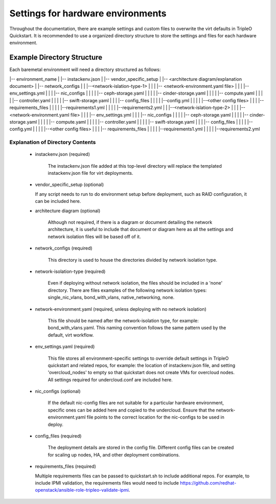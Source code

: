 Settings for hardware environments
==================================

Throughout the documentation, there are example settings and custom files to
overwrite the virt defaults in TripleO Quickstart. It is recommended to use a
organized directory structure to store the settings and files for each hardware
environment.

Example Directory Structure
---------------------------

Each baremetal environment will need a directory structured as follows:

|-- environment_name
|    |-- instackenv.json
|    |-- vendor_specific_setup
|    |-- <architecture diagram/explanation document>
|    |-- network_configs
|    |    |--<network-islation-type-1>
|    |    |    |-- <network-environment.yaml file>
|    |    |    |-- env_settings.yml
|    |    |    |-- nic_configs
|    |    |    |    |-- ceph-storage.yaml
|    |    |    |    |-- cinder-storage.yaml
|    |    |    |    |-- compute.yaml
|    |    |    |    |-- controller.yaml
|    |    |    |    |-- swift-storage.yaml
|    |    |    |-- config_files
|    |    |    |    |--config.yml
|    |    |    |    |--<other config files>
|    |    |    |-- requirements_files
|    |    |    |    |--requirements1.yml
|    |    |    |    |--requirements2.yml
|    |    |--<network-islation-type-2>
|    |    |    |-- <network-environment.yaml file>
|    |    |    |-- env_settings.yml
|    |    |    |-- nic_configs
|    |    |    |    |-- ceph-storage.yaml
|    |    |    |    |-- cinder-storage.yaml
|    |    |    |    |-- compute.yaml
|    |    |    |    |-- controller.yaml
|    |    |    |    |-- swift-storage.yaml
|    |    |    |-- config_files
|    |    |    |    |--config.yml
|    |    |    |    |--<other config files>
|    |    |    |-- requirements_files
|    |    |    |    |--requirements1.yml
|    |    |    |    |--requirements2.yml


Explanation of Directory Contents
^^^^^^^^^^^^^^^^^^^^^^^^^^^^^^^^^

 - instackenv.json (required)

    The instackenv.json file added at this top-level directory will replace the templated instackenv.json file for virt deployments.

 - vendor_specific_setup (optional)

   If any script needs to run to do environment setup before deployment, such as RAID configuration, it can be included here.

 - architecture diagram (optional)

    Although not required, if there is a diagram or document detailing the network architecture, it is useful to include that document or diagram here as all the settings and network isolation files will be based off of it.

 - network_configs (required)

    This directory is used to house the directories divided by network isolation type.

 - network-isolation-type (required)

    Even if deploying without network isolation, the files should be included in a 'none' directory.
    There are files examples of the following network isolation types: single_nic_vlans, bond_with_vlans, native_networking, none.

 - network-environment.yaml (required, unless deploying with no network isolation)

    This file should be named after the network-isolation type, for example:  bond_with_vlans.yaml. This naming convention follows the same pattern used by the default, virt workflow.

 - env_settings.yaml (required)

    This file stores all environment-specific settings to override default settings in TripleO quickstart and related repos, for example: the location of instackenv.json file, and setting 'overcloud_nodes' to empty so that quickstart does not create VMs for overcloud nodes. All settings required for undercloud.conf are included here.

 - nic_configs (optional)

    If the default nic-config files are not suitable for a particular hardware environment, specific ones can be added here and copied to the undercloud. Ensure that the network-environment.yaml file points to the correct location for the nic-configs to be used in deploy.

 - config_files (required)

    The deployment details are stored in the config file. Different config files can be created for scaling up nodes, HA, and other deployment combinations.

 - requirements_files (required)

   Multiple requirements files can be passed to quickstart.sh to include additional repos. For example, to include IPMI validation, the requirements files would need to include https://github.com/redhat-openstack/ansible-role-tripleo-validate-ipmi.

